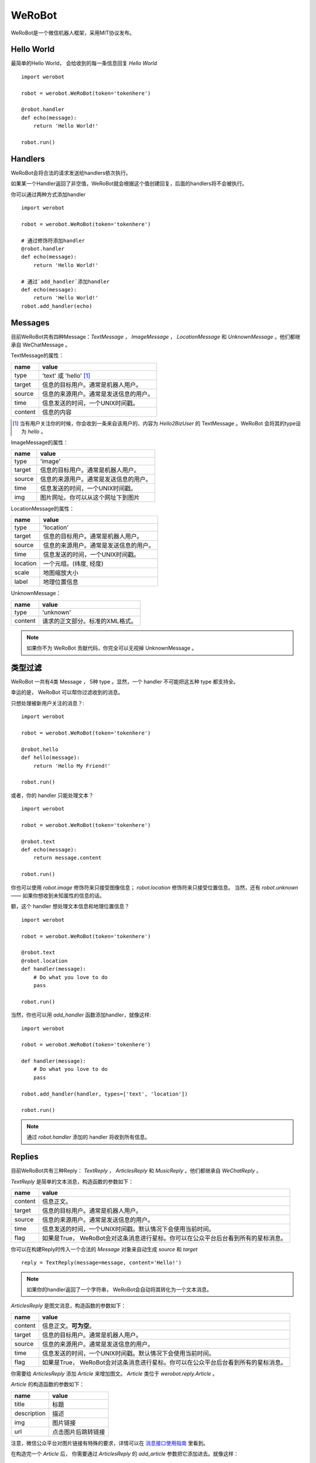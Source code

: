 WeRoBot
=======


WeRoBot是一个微信机器人框架，采用MIT协议发布。


Hello World
------------

最简单的Hello World， 会给收到的每一条信息回复 `Hello World` ::

    import werobot

    robot = werobot.WeRoBot(token='tokenhere')

    @robot.handler
    def echo(message):
        return 'Hello World!'

    robot.run()


Handlers
-----------

WeRoBot会将合法的请求发送给handlers依次执行。

如果某一个Handler返回了非空值，WeRoBot就会根据这个值创建回复，后面的handlers将不会被执行。

你可以通过两种方式添加handler ::

    import werobot

    robot = werobot.WeRoBot(token='tokenhere')

    # 通过修饰符添加handler
    @robot.handler
    def echo(message):
        return 'Hello World!'

    # 通过`add_handler`添加handler
    def echo(message):
        return 'Hello World!'
    robot.add_handler(echo)


Messages
---------
目前WeRoBot共有四种Message：`TextMessage` ， `ImageMessage` ， `LocationMessage` 和 `UnknownMessage` 。他们都继承自 WeChatMessage 。

TextMessage的属性：


======== ===================================
name      value
======== ===================================
type      'text' 或 'hello' [1]_
target    信息的目标用户。通常是机器人用户。
source    信息的来源用户。通常是发送信息的用户。
time      信息发送的时间，一个UNIX时间戳。
content   信息的内容
======== ===================================

.. [1] 当有用户关注你的时候，你会收到一条来自该用户的、内容为 `Hello2BizUser` 的 TextMessage 。WeRoBot 会将其的type设为 `hello` 。

ImageMessage的属性：

======= ==================================
name     value
======= ==================================
type     'image'
target   信息的目标用户。通常是机器人用户。
source   信息的来源用户。通常是发送信息的用户。
time     信息发送的时间，一个UNIX时间戳。
img      图片网址。你可以从这个网址下到图片
======= ==================================

LocationMessage的属性：

========= ===================================
name       value
========= ===================================
type       'location'
target     信息的目标用户。通常是机器人用户。
source     信息的来源用户。通常是发送信息的用户。
time       信息发送的时间，一个UNIX时间戳。
location   一个元组。(纬度,    经度)
scale      地图缩放大小
label      地理位置信息
========= ===================================

UnknownMessage：

========= ===================================
name       value
========= ===================================
type       'unknown'
content    请求的正文部分。标准的XML格式。
========= ===================================

.. note:: 如果你不为 WeRoBot 贡献代码，你完全可以无视掉 UnknownMessage 。

类型过滤
--------------
WeRoBot 一共有4类 Message ， 5种 type 。显然，一个 handler 不可能把这五种 type 都支持全。

幸运的是， WeRoBot 可以帮你过滤收到的消息。

只想处理被新用户关注的消息？::

    import werobot

    robot = werobot.WeRoBot(token='tokenhere')

    @robot.hello
    def hello(message):
        return 'Hello My Friend!'

    robot.run()

或者，你的 handler 只能处理文本？ ::

    import werobot

    robot = werobot.WeRoBot(token='tokenhere')

    @robot.text
    def echo(message):
        return message.content

    robot.run()

你也可以使用 `robot.image` 修饰符来只接受图像信息； `robot.location` 修饰符来只接受位置信息。
当然，还有 `robot.unknown` —— 如果你想收到未知属性的信息的话。

额，这个 handler 想处理文本信息和地理位置信息？ ::

    import werobot

    robot = werobot.WeRoBot(token='tokenhere')

    @robot.text
    @robot.location
    def handler(message):
        # Do what you love to do
        pass

    robot.run()

当然，你也可以用 `add_handler` 函数添加handler，就像这样::

    import werobot

    robot = werobot.WeRoBot(token='tokenhere')

    def handler(message):
        # Do what you love to do
        pass

    robot.add_handler(handler, types=['text', 'location'])

    robot.run()

.. note:: 通过 `robot.handler` 添加的 handler 将收到所有信息。

Replies
--------------

目前WeRoBot共有三种Reply： `TextReply` ， `ArticlesReply` 和 `MusicReply` 。他们都继承自 `WeChatReply` 。

`TextReply` 是简单的文本消息，构造函数的参数如下：

========= ===================================
name       value
========= ===================================
content    信息正文。
target     信息的目标用户。通常是机器人用户。
source     信息的来源用户。通常是发送信息的用户。
time       信息发送的时间，一个UNIX时间戳。默认情况下会使用当前时间。
flag       如果是True， WeRoBot会对这条消息进行星标。你可以在公众平台后台看到所有的星标消息。
========= ===================================

你可以在构建Reply时传入一个合法的 `Message` 对象来自动生成 `source` 和 `target` ::

    reply = TextReply(message=message, content='Hello!')

.. note:: 如果你的handler返回了一个字符串， WeRoBot会自动将其转化为一个文本消息。

`ArticlesReply` 是图文消息，构造函数的参数如下：

========= ===================================
name       value
========= ===================================
content    信息正文。**可为空**。
target     信息的目标用户。通常是机器人用户。
source     信息的来源用户。通常是发送信息的用户。
time       信息发送的时间，一个UNIX时间戳。默认情况下会使用当前时间。
flag       如果是True， WeRoBot会对这条消息进行星标。你可以在公众平台后台看到所有的星标消息。
========= ===================================

你需要给 `ArticlesReply` 添加 `Article` 来增加图文。
`Article` 类位于 `werobot.reply.Article` 。

`Article` 的构造函数的参数如下：

============ ===================================
name          value
============ ===================================
title         标题
description   描述
img           图片链接
url           点击图片后跳转链接
============ ===================================

注意，微信公众平台对图片链接有特殊的要求，详情可以在
`消息接口使用指南 <http://mp.weixin.qq.com/cgi-bin/readtemplate?t=wxm-callbackapi-doc&lang=zh_CN>`_ 里看到。

在构造完一个 `Article` 后， 你需要通过 `ArticlesReply` 的 `add_article` 参数把它添加进去。就像这样： ::

    from werobot.reply import ArticlesReply, Article
    reply = ArticlesReply(message=message)
    article = Article(
        title="WeRoBot",
        desription="WeRoBot是一个微信机器人框架",
        img="https://github.com/apple-touch-icon-144.png",
        url="https://github.com/whtsky/WeRoBot"
    )
    reply.add_article(article)

.. note:: 每个ArticlesReply中 **最多添加10个Article** 。

你也可以让你的 handler 返回一个列表， 里面每一个元素都是一个长度为四的列表，
 WeRoBot 会将其自动转为 ArticlesReply 。就像这样： ::

    import werobot

    robot = werobot.WeRoBot(token='tokenhere')

    @robot.text
    def articles(message):
        return [
            [
                "title",
                "description",
                "img",
                "url"
            ],
            [
                "whtsky",
                "I wrote WeRoBot",
                "https://secure.gravatar.com/avatar/0024710771815ef9b74881ab21ba4173?s=420",
                "http://whouz.com/"
            ]
        ]

    robot.run()


`MusicReply` 是音乐消息，构造函数的参数如下：

=========    ===================================
name          value
=========    ===================================
target        信息的目标用户。通常是机器人用户。
source        信息的来源用户。通常是发送信息的用户。
time          信息发送的时间，一个UNIX时间戳。默认情况下会使用当前时间。
title         标题
description   描述
url           音乐链接
hq_url        高质量音乐链接，WIFI环境优先使用该链接播放音乐。可为空 [2]_
flag          如果是True， WeRoBot会对这条消息进行星标。你可以在公众平台后台看到所有的星标消息。
=========    ===================================

你也可以让你的 handler 返回一个长度为三或四的列表， [2]_
 WeRoBot 会将其自动转为 MusicReply 。就像这样： ::

    import werobot

    robot = werobot.WeRoBot(token='tokenhere')

    @robot.text
    def music(message):
        return [
            "title",
            "description",
            "music_url",
            "hq_music_url"
            ]

    @robot.text
    def music2(message):
        return [
            "微信你不懂爱",
            "龚琳娜最新力作",
            "http://weixin.com/budongai.mp3",
            ]

    robot.run()


.. [2] 如果你省略了高质量音乐链接的地址， WeRoBot 会自动将音乐链接的地址用于高质量音乐链接。

不知道该用什么Token?
----------------------
WeRoBot帮你准备了一个Token生成器： ::

    import werobot.utils

    print(werobot.utils.generate_token())


贡献代码
-----------
WeRoBot欢迎每个人贡献代码。

在提交Pull Request前请注意，我有pep8强迫症。。请确定自己的代码通过flake8检测。

另外，不能自动merge的和不能通过测试的代码不会被接受。你可以在安装nose（`pip install nose`）之后运行`nosetests`来进行测试。

捐助
--------

Buy me a cup of coffee :)

Via Alipay（支付宝） ::

    "whtsky#gmail.com".replace("#", "@")
